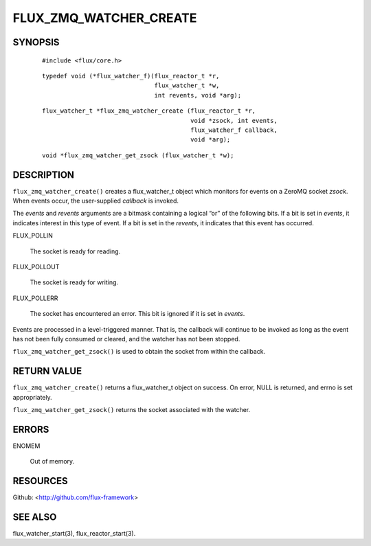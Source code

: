 =======================
FLUX_ZMQ_WATCHER_CREATE
=======================


SYNOPSIS
========

   ::

      #include <flux/core.h>

..

   ::

      typedef void (*flux_watcher_f)(flux_reactor_t *r,
                                     flux_watcher_t *w,
                                     int revents, void *arg);

   ::

      flux_watcher_t *flux_zmq_watcher_create (flux_reactor_t *r,
                                               void *zsock, int events,
                                               flux_watcher_f callback,
                                               void *arg);

..

   ::

      void *flux_zmq_watcher_get_zsock (flux_watcher_t *w);

DESCRIPTION
===========

``flux_zmq_watcher_create()`` creates a flux_watcher_t object which monitors for events on a ZeroMQ socket *zsock*. When events occur, the user-supplied *callback* is invoked.

The *events* and *revents* arguments are a bitmask containing a logical “or” of the following bits. If a bit is set in *events*, it indicates interest in this type of event. If a bit is set in the *revents*, it indicates that this event has occurred.

FLUX_POLLIN

   The socket is ready for reading.

FLUX_POLLOUT

   The socket is ready for writing.

FLUX_POLLERR

   The socket has encountered an error. This bit is ignored if it is set in *events*.

Events are processed in a level-triggered manner. That is, the callback will continue to be invoked as long as the event has not been fully consumed or cleared, and the watcher has not been stopped.

``flux_zmq_watcher_get_zsock()`` is used to obtain the socket from within the callback.

RETURN VALUE
============

``flux_zmq_watcher_create()`` returns a flux_watcher_t object on success. On error, NULL is returned, and errno is set appropriately.

``flux_zmq_watcher_get_zsock()`` returns the socket associated with the watcher.

ERRORS
======

ENOMEM

   Out of memory.

RESOURCES
=========

Github: <http://github.com/flux-framework>

SEE ALSO
========

flux_watcher_start(3), flux_reactor_start(3).
